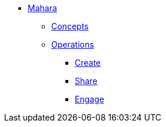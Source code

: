 * xref:index.adoc[Mahara]
** xref:concepts.adoc[Concepts]
** xref:operations.adoc[Operations]
*** xref:create.adoc[Create]
*** xref:share.adoc[Share]
*** xref:engage.adoc[Engage]
